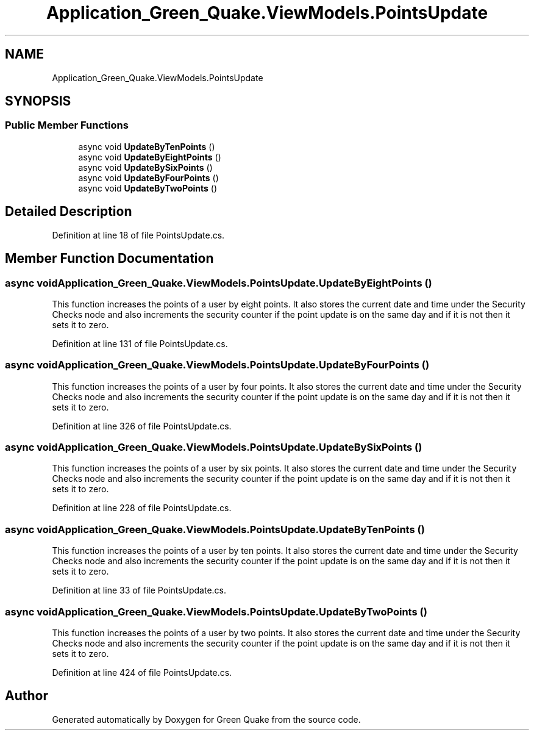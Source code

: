 .TH "Application_Green_Quake.ViewModels.PointsUpdate" 3 "Thu Apr 29 2021" "Version 1.0" "Green Quake" \" -*- nroff -*-
.ad l
.nh
.SH NAME
Application_Green_Quake.ViewModels.PointsUpdate
.SH SYNOPSIS
.br
.PP
.SS "Public Member Functions"

.in +1c
.ti -1c
.RI "async void \fBUpdateByTenPoints\fP ()"
.br
.ti -1c
.RI "async void \fBUpdateByEightPoints\fP ()"
.br
.ti -1c
.RI "async void \fBUpdateBySixPoints\fP ()"
.br
.ti -1c
.RI "async void \fBUpdateByFourPoints\fP ()"
.br
.ti -1c
.RI "async void \fBUpdateByTwoPoints\fP ()"
.br
.in -1c
.SH "Detailed Description"
.PP 
Definition at line 18 of file PointsUpdate\&.cs\&.
.SH "Member Function Documentation"
.PP 
.SS "async void Application_Green_Quake\&.ViewModels\&.PointsUpdate\&.UpdateByEightPoints ()"
This function increases the points of a user by eight points\&. It also stores the current date and time under the Security Checks node and also increments the security counter if the point update is on the same day and if it is not then it sets it to zero\&. 
.PP
Definition at line 131 of file PointsUpdate\&.cs\&.
.SS "async void Application_Green_Quake\&.ViewModels\&.PointsUpdate\&.UpdateByFourPoints ()"
This function increases the points of a user by four points\&. It also stores the current date and time under the Security Checks node and also increments the security counter if the point update is on the same day and if it is not then it sets it to zero\&. 
.PP
Definition at line 326 of file PointsUpdate\&.cs\&.
.SS "async void Application_Green_Quake\&.ViewModels\&.PointsUpdate\&.UpdateBySixPoints ()"
This function increases the points of a user by six points\&. It also stores the current date and time under the Security Checks node and also increments the security counter if the point update is on the same day and if it is not then it sets it to zero\&. 
.PP
Definition at line 228 of file PointsUpdate\&.cs\&.
.SS "async void Application_Green_Quake\&.ViewModels\&.PointsUpdate\&.UpdateByTenPoints ()"
This function increases the points of a user by ten points\&. It also stores the current date and time under the Security Checks node and also increments the security counter if the point update is on the same day and if it is not then it sets it to zero\&. 
.PP
Definition at line 33 of file PointsUpdate\&.cs\&.
.SS "async void Application_Green_Quake\&.ViewModels\&.PointsUpdate\&.UpdateByTwoPoints ()"
This function increases the points of a user by two points\&. It also stores the current date and time under the Security Checks node and also increments the security counter if the point update is on the same day and if it is not then it sets it to zero\&. 
.PP
Definition at line 424 of file PointsUpdate\&.cs\&.

.SH "Author"
.PP 
Generated automatically by Doxygen for Green Quake from the source code\&.
